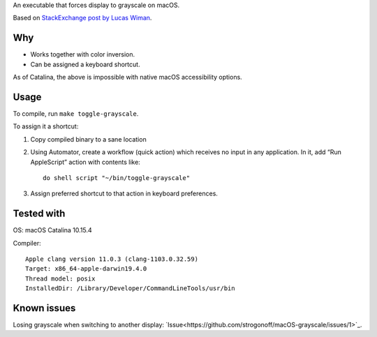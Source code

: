 An executable that forces display to grayscale on macOS.

Based on
`StackExchange post by Lucas Wiman <https://apple.stackexchange.com/a/342551/1199>`_.


Why
===

* Works together with color inversion.

* Can be assigned a keyboard shortcut.

As of Catalina, the above is impossible with native macOS
accessibility options.

Usage
=====

To compile, run ``make toggle-grayscale``.

To assign it a shortcut:

1. Copy compiled binary to a sane location

2. Using Automator, create a workflow (quick action)
   which receives no input in any application.
   In it, add “Run AppleScript” action with contents like::

       do shell script "~/bin/toggle-grayscale"

3. Assign preferred shortcut to that action in keyboard preferences.

Tested with
===========

OS: macOS Catalina 10.15.4

Compiler::

    Apple clang version 11.0.3 (clang-1103.0.32.59)
    Target: x86_64-apple-darwin19.4.0
    Thread model: posix
    InstalledDir: /Library/Developer/CommandLineTools/usr/bin

Known issues
============

Losing grayscale when switching to another display: `Issue<https://github.com/strogonoff/macOS-grayscale/issues/1>`_.
